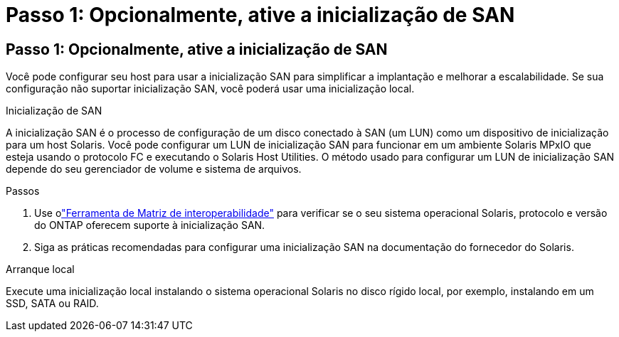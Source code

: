 = Passo 1: Opcionalmente, ative a inicialização de SAN
:allow-uri-read: 




== Passo 1: Opcionalmente, ative a inicialização de SAN

Você pode configurar seu host para usar a inicialização SAN para simplificar a implantação e melhorar a escalabilidade.  Se sua configuração não suportar inicialização SAN, você poderá usar uma inicialização local.

[role="tabbed-block"]
====
.Inicialização de SAN
--
A inicialização SAN é o processo de configuração de um disco conectado à SAN (um LUN) como um dispositivo de inicialização para um host Solaris.  Você pode configurar um LUN de inicialização SAN para funcionar em um ambiente Solaris MPxIO que esteja usando o protocolo FC e executando o Solaris Host Utilities.  O método usado para configurar um LUN de inicialização SAN depende do seu gerenciador de volume e sistema de arquivos.

.Passos
. Use olink:https://mysupport.netapp.com/matrix/#welcome["Ferramenta de Matriz de interoperabilidade"^] para verificar se o seu sistema operacional Solaris, protocolo e versão do ONTAP oferecem suporte à inicialização SAN.
. Siga as práticas recomendadas para configurar uma inicialização SAN na documentação do fornecedor do Solaris.


--
.Arranque local
--
Execute uma inicialização local instalando o sistema operacional Solaris no disco rígido local, por exemplo, instalando em um SSD, SATA ou RAID.

--
====